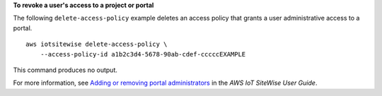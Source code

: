 **To revoke a user's access to a project or portal**

The following ``delete-access-policy`` example deletes an access policy that grants a user administrative access to a portal. ::

    aws iotsitewise delete-access-policy \
        --access-policy-id a1b2c3d4-5678-90ab-cdef-cccccEXAMPLE

This command produces no output.

For more information, see `Adding or removing portal administrators <https://docs.aws.amazon.com/iot-sitewise/latest/userguide/administer-portals.html#portal-change-admins>`__ in the *AWS IoT SiteWise User Guide*.